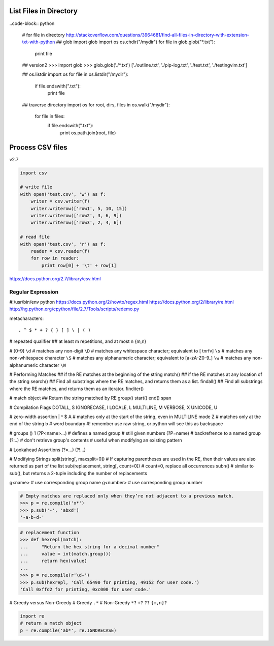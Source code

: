 List Files in Directory
=======================

..code-block:: python 

    # for file in directory
    http://stackoverflow.com/questions/3964681/find-all-files-in-directory-with-extension-txt-with-python
    ## glob
    import glob
    import os
    os.chdir("/mydir")
    for file in glob.glob("*.txt"):
        print file

    ## version2
    >>> import glob
    >>> glob.glob('./*.txt')
    ['./outline.txt', './pip-log.txt', './test.txt', './testingvim.txt']

    ## os.listdir
    import os
    for file in os.listdir("/mydir"):
        if file.endswith(".txt"):
            print file

    ## traverse directory
    import os
    for root, dirs, files in os.walk("/mydir"):
        for file in files:
            if file.endswith(".txt"):
                 print os.path.join(root, file)

Process CSV files
=================

v2.7

.. code-block:: python

    import csv

    # write file
    with open('test.csv', 'w') as f:
        writer = csv.writer(f)
        writer.writerow(['row1', 5, 10, 15])
        writer.writerow(['row2', 3, 6, 9])
        writer.writerow(['row3', 2, 4, 6])

    # read file
    with open('test.csv', 'r') as f:
        reader = csv.reader(f)
        for row in reader:
            print row[0] + '\t' + row[1]

https://docs.python.org/2.7/library/csv.html

==================
Regular Expression
==================

#!/usr/bin/env python
https://docs.python.org/2/howto/regex.html
https://docs.python.org/2/library/re.html
http://hg.python.org/cpython/file/2.7/Tools/scripts/redemo.py

metacharacters::

    . ^ $ * + ? { } [ ] \ | ( )

# repeated qualifier
## at least m repetitions, and at most n
{m,n}

# [0-9] 
``\d``
# matches any non-digit
``\D``
# matches any whitespace character; equivalent to [ \t\n\r\f\v]
``\s``
# matches any non-whitespace character
``\S``
# matches any alphanumeric character; equivalent to [a-zA-Z0-9_]
``\w``
# matches any non-alphanumeric character
``\W``


# Performing Matches
## if the RE matches at the beginning of the string
match()
## if the RE matches at any location of the string
search()
## Find all substrings where the RE matches, and returns them as a list.
findall()
## Find all substrings where the RE matches, and returns them as an iterator.
finditer()


# match object
## Return the string matched by RE
group()
start()
end()
span

# Compilation Flags
DOTALL, S
IGNORECASE, I
LOCALE, L
MULTILINE, M
VERBOSE, X
UNICODE, U

# zero-width assertion
|
^
$
\A # matches only at the start of the string, even in MULTILINE mode
\Z # matches only at the end of the string
\b # word boundary #! remember use raw string, or python will see this as backspace

# groups
()
\1
(?P<name>...) # defines a named group # still given numbers
(?P=name)     # backrefrence to a named group
(?:..)        # don't retrieve group's contents # useful when modifying an existing pattern

# Lookahead Assertions
(?=...)
(?!...)

# Modifying Strings
split(string[, maxsplit=0])
#  If capturing parentheses are used in the RE, then their values are also returned as part of the list
sub(replacement, string[, count=0]) # count=0, replace all occurrences
subn() # similar to sub(), but returns a 2-tuple including the number of replacements

\g<name>   # use corresponding group name
\g<number> # use corresponding group number

.. code-block:: python

    # Empty matches are replaced only when they’re not adjacent to a previous match.
    >>> p = re.compile('x*')
    >>> p.sub('-', 'abxd')
    '-a-b-d-'

.. code-block:: python

    # replacement function
    >>> def hexrepl(match):
    ...     "Return the hex string for a decimal number"
    ...     value = int(match.group())
    ...     return hex(value)
    ...
    >>> p = re.compile(r'\d+')
    >>> p.sub(hexrepl, 'Call 65490 for printing, 49152 for user code.')
    'Call 0xffd2 for printing, 0xc000 for user code.'

# Greedy versus Non-Greedy
# Greedy
``.*``
# Non-Greedy
``*?``
``+?``
``??``
``{m,n}?``

.. code-block:: python

    import re
    # return a match object
    p = re.compile('ab*', re.IGNORECASE)
